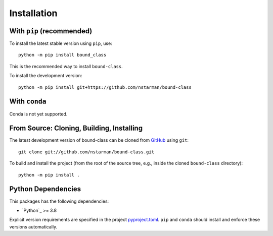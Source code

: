 .. _boundclass-install:

************
Installation
************

With ``pip`` (recommended)
==========================

To install the latest stable version using ``pip``, use::

    python -m pip install bound_class

This is the recommended way to install ``bound-class``.

To install the development version::

    python -m pip install git+https://github.com/nstarman/bound-class


With ``conda``
==============

Conda is not yet supported.


From Source: Cloning, Building, Installing
==========================================

The latest development version of bound-class can be cloned from `GitHub
<https://github.com/>`_ using ``git``::

    git clone git://github.com/nstarman/bound-class.git

To build and install the project (from the root of the source tree, e.g., inside
the cloned ``bound-class`` directory)::

    python -m pip install .


Python Dependencies
===================

This packages has the following dependencies:

* `Python`_ >= 3.8

Explicit version requirements are specified in the project `pyproject.toml
<https://github.com/nstarman/bound-class/blob/main/pyproject.toml>`_. ``pip``
and ``conda`` should install and enforce these versions automatically.
